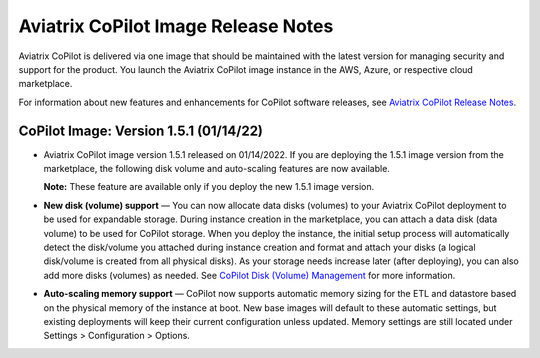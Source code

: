.. meta::
  :description: Aviatrix CoPilot Image Release Notes
  :keywords: CoPilot,visibility, monitoring, performance, operations


====================================
Aviatrix CoPilot Image Release Notes
====================================

Aviatrix CoPilot is delivered via one image that should be maintained with the latest version for managing security and support for the product. You launch the Aviatrix CoPilot image instance in the AWS, Azure, or respective cloud marketplace.

For information about new features and enhancements for CoPilot software releases, see `Aviatrix CoPilot Release Notes <https://docs.aviatrix.com/HowTos/copilot_release_notes.html>`_.

CoPilot Image: Version 1.5.1 (01/14/22)
---------------------------------------

-   Aviatrix CoPilot image version 1.5.1 released on 01/14/2022. If you are deploying the 1.5.1 image version from the marketplace, the following disk volume and auto-scaling features are now available.

    **Note:** These feature are available only if you deploy the new 1.5.1 image version.

-   **New disk (volume) support** — You can now allocate data disks (volumes) to your Aviatrix CoPilot deployment to be used for expandable storage. During instance creation in the marketplace, you can attach a data disk (data volume) to be used for CoPilot storage. When you deploy the instance, the initial setup process will automatically detect the disk/volume you attached during instance creation and format and attach your disks (a logical disk/volume is created from all physical disks). As your storage needs increase later (after deploying), you can also add more disks (volumes) as needed. See `CoPilot Disk (Volume) Management <https://docs.aviatrix.com/HowTos/copilot_getting_started.html#copilot-disk-volume-management>`_ for more information.

-   **Auto-scaling memory support** — CoPilot now supports automatic memory sizing for the ETL and datastore based on the physical memory of the instance at boot. New base images will default to these automatic settings, but existing deployments will keep their current configuration unless updated. Memory settings are still located under Settings > Configuration > Options.


.. disqus::

.. |service_account_modal| image:: copilot_releases/service_account_modal.png
.. |appIQ_1| image:: copilot_releases/appIQ_1.png
    :width: 30%
